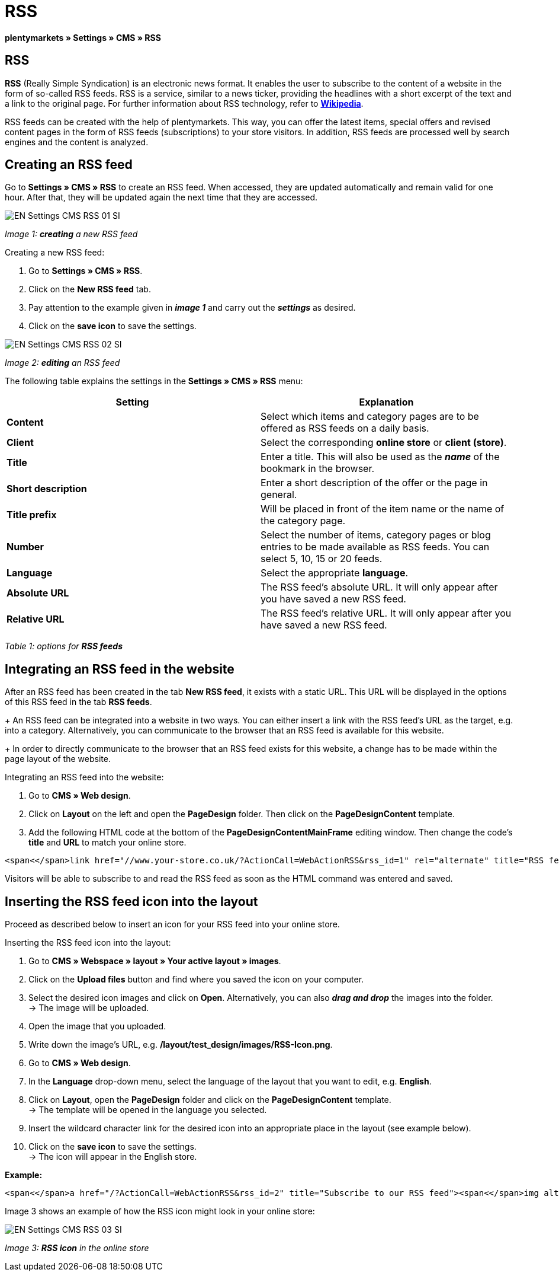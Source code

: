 = RSS
:lang: en
// include::{includedir}/_header.adoc[]
:position: 30

**plentymarkets » Settings » CMS » RSS**

== RSS

**RSS** (Really Simple Syndication) is an electronic news format. It enables the user to subscribe to the content of a website in the form of so-called RSS feeds. RSS is a service, similar to a news ticker, providing the headlines with a short excerpt of the text and a link to the original page. For further information about RSS technology, refer to link:http://en.wikipedia.org/wiki/RSS[**Wikipedia**, window="_blank"].

RSS feeds can be created with the help of plentymarkets. This way, you can offer the latest items, special offers and revised content pages in the form of RSS feeds (subscriptions) to your store visitors. In addition, RSS feeds are processed well by search engines and the content is analyzed.

== Creating an RSS feed

Go to **Settings » CMS » RSS** to create an RSS feed. When accessed, they are updated automatically and remain valid for one hour. After that, they will be updated again the next time that they are accessed.

image::omni-channel/online-store/_cms/settings/assets/EN-Settings-CMS-RSS-01-SI.png[]

__Image 1: **creating** a new RSS feed__

[.instruction]
Creating a new RSS feed:

. Go to **Settings » CMS » RSS**.
. Click on the **New RSS feed** tab.
. Pay attention to the example given in __**image 1**__ and carry out the __**settings**__ as desired.
. Click on the **save icon** to save the settings.

image::omni-channel/online-store/_cms/settings/assets/EN-Settings-CMS-RSS-02-SI.png[]

__Image 2: **editing** an RSS feed__

The following table explains the settings in the **Settings » CMS » RSS** menu:

[cols="a,a"]
|====
|Setting |Explanation

|**Content**
|Select which items and category pages are to be offered as RSS feeds on a daily basis.

|**Client**
|Select the corresponding **online store** or **client (store)**.

|**Title**
|Enter a title. This will also be used as the __**name**__ of the bookmark in the browser.

|**Short description**
|Enter a short description of the offer or the page in general.

|**Title prefix**
|Will be placed in front of the item name or the name of the category page.

|**Number**
|Select the number of items, category pages or blog entries to be made available as RSS feeds. You can select 5, 10, 15 or 20 feeds.

|**Language**
|Select the appropriate **language**.

|**Absolute URL**
|The RSS feed's absolute URL. It will only appear after you have saved a new RSS feed.

|**Relative URL**
|The RSS feed's relative URL. It will only appear after you have saved a new RSS feed.
|====

__Table 1: options for **RSS feeds**__

== Integrating an RSS feed in the website

After an RSS feed has been created in the tab **New RSS feed**, it exists with a static URL. This URL will be displayed in the options of this RSS feed in the tab **RSS feeds**. +
+
An RSS feed can be integrated into a website in two ways. You can either insert a link with the RSS feed's URL as the target, e.g. into a category. Alternatively, you can communicate to the browser that an RSS feed is available for this website. +
+
In order to directly communicate to the browser that an RSS feed exists for this website, a change has to be made within the page layout of the website.

[.instruction]
Integrating an RSS feed into the website:

. Go to **CMS » Web design**.
. Click on **Layout** on the left and open the **PageDesign** folder. Then click on the **PageDesignContent** template.
. Add the following HTML code at the bottom of the **PageDesignContentMainFrame** editing window. Then change the code's **title** and **URL** to match your online store.

[source,plenty]
----
<span<</span>link href="//www.your-store.co.uk/?ActionCall=WebActionRSS&rss_id=1" rel="alternate" title="RSS feed" type="application/rss+xml" /><span<</span>link href="//www.your-store.co.uk/?ActionCall=WebActionRSS&rss_id=1" rel="alternate" title="RSS feed" type="application/rss+xml" />
----

Visitors will be able to subscribe to and read the RSS feed as soon as the HTML command was entered and saved.

== Inserting the RSS feed icon into the layout

Proceed as described below to insert an icon for your RSS feed into your online store.

[.instruction]
Inserting the RSS feed icon into the layout:

. Go to **CMS » Webspace » layout » Your active layout » images**.
. Click on the **Upload files** button and find where you saved the icon on your computer.
. Select the desired icon images and click on **Open**. Alternatively, you can also **__drag and drop__** the images into the folder. +
→ The image will be uploaded.
. Open the image that you uploaded.
. Write down the image's URL, e.g. **/layout/test_design/images/RSS-Icon.png**.
. Go to **CMS » Web design**.
. In the **Language** drop-down menu, select the language of the layout that you want to edit, e.g. **English**.
. Click on **Layout**, open the **PageDesign** folder and click on the **PageDesignContent** template. +
→ The template will be opened in the language you selected.
. Insert the wildcard character link for the desired icon into an appropriate place in the layout (see example below).
. Click on the **save icon** to save the settings. +
→ The icon will appear in the English store.

**Example:**

[source,plenty]
----
<span<</span>a href="/?ActionCall=WebActionRSS&rss_id=2" title="Subscribe to our RSS feed"><span<</span>img alt="Open RSS" class="pmManScreenshot" src="/layout/machart_studios/images/RSS-Icon.png" />
----

Image 3 shows an example of how the RSS icon might look in your online store:

image::omni-channel/online-store/_cms/settings/assets/EN-Settings-CMS-RSS-03-SI.png[]

__Image 3: **RSS icon** in the online store__

